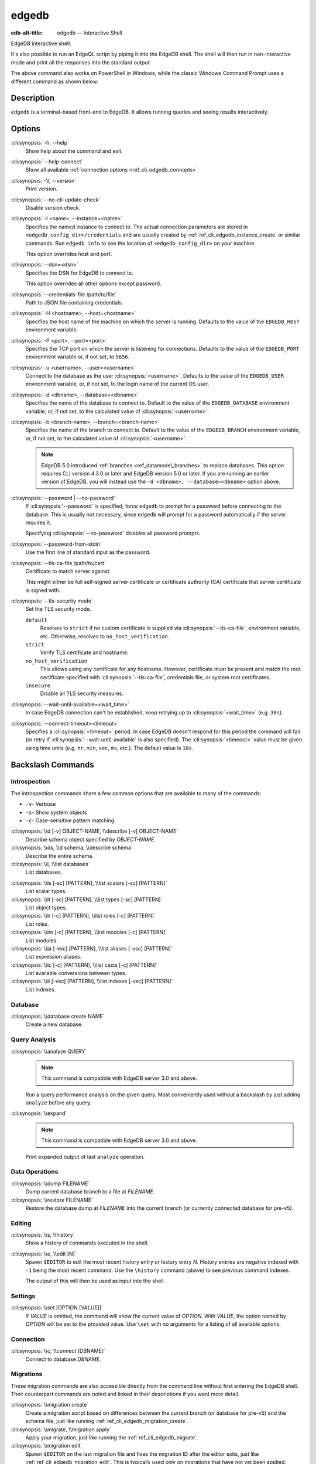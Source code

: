.. _ref_cli_edgedb:

======
edgedb
======

:edb-alt-title: edgedb — Interactive Shell

EdgeDB interactive shell:

.. cli:synopsis::

    edgedb [<connection-option>...]

It's also possible to run an EdgeQL script by piping it into the
EdgeDB shell. The shell will then run in non-interactive mode and
print all the responses into the standard output:

.. cli:synopsis::

    cat myscript.edgeql | edgedb [<connection-option>...]

The above command also works on PowerShell in Windows, while the classic
Windows Command Prompt uses a different command as shown below:

.. cli:synopsis::

    type myscript.edgeql | edgedb [<connection-option>...]

Description
===========

``edgedb`` is a terminal-based front-end to EdgeDB.  It allows running
queries and seeing results interactively.


Options
=======

:cli:synopsis:`-h, --help`
    Show help about the command and exit.

:cli:synopsis:`--help-connect`
    Show all available :ref:`connection options <ref_cli_edgedb_connopts>`

:cli:synopsis:`-V, --version`
    Print version.

:cli:synopsis:`--no-cli-update-check`
    Disable version check.

:cli:synopsis:`-I <name>, --instance=<name>`
    Specifies the named instance to connect to. The actual connection
    parameters are stored in ``<edgedb_config_dir>/credentials`` and are
    usually created by :ref:`ref_cli_edgedb_instance_create` or similar
    commands. Run ``edgedb info`` to see the location of
    ``<edgedb_config_dir>`` on your machine.

    This option overrides host and port.

:cli:synopsis:`--dsn=<dsn>`
    Specifies the DSN for EdgeDB to connect to.

    This option overrides all other options except password.

:cli:synopsis:`--credentials-file /path/to/file`
    Path to JSON file containing credentials.

:cli:synopsis:`-H <hostname>, --host=<hostname>`
    Specifies the host name of the machine on which the server is running.
    Defaults to the value of the ``EDGEDB_HOST`` environment variable.

:cli:synopsis:`-P <port>, --port=<port>`
    Specifies the TCP port on which the server is listening for connections.
    Defaults to the value of the ``EDGEDB_PORT`` environment variable or,
    if not set, to ``5656``.

:cli:synopsis:`-u <username>, --user=<username>`
    Connect to the database as the user :cli:synopsis:`<username>`.
    Defaults to the value of the ``EDGEDB_USER`` environment variable, or,
    if not set, to the login name of the current OS user.

:cli:synopsis:`-d <dbname>, --database=<dbname>`
    Specifies the name of the database to connect to. Default to the value
    of the ``EDGEDB_DATABASE`` environment variable, or, if not set, to
    the calculated value of :cli:synopsis:`<username>`.

:cli:synopsis:`-b <branch-name>, --branch=<branch-name>`
    Specifies the name of the branch to connect to. Default to the value
    of the ``EDGEDB_BRANCH`` environment variable, or, if not set, to
    the calculated value of :cli:synopsis:`<username>`.

    .. note::

        EdgeDB 5.0 introduced :ref:`branches <ref_datamodel_branches>` to
        replace databases. This option requires CLI version 4.3.0 or later and
        EdgeDB version 5.0 or later. If you are running an earlier version of
        EdgeDB, you will instead use the ``-d <dbname>, --database=<dbname>``
        option above.

:cli:synopsis:`--password | --no-password`
    If :cli:synopsis:`--password` is specified, force ``edgedb`` to prompt
    for a password before connecting to the database.  This is usually not
    necessary, since ``edgedb`` will prompt for a password automatically
    if the server requires it.

    Specifying :cli:synopsis:`--no-password` disables all password prompts.

:cli:synopsis:`--password-from-stdin`
    Use the first line of standard input as the password.

:cli:synopsis:`--tls-ca-file /path/to/cert`
    Certificate to match server against.

    This might either be full self-signed server certificate or
    certificate authority (CA) certificate that server certificate is
    signed with.

:cli:synopsis:`--tls-security mode`
    Set the TLS security mode.

    ``default``
        Resolves to ``strict`` if no custom certificate is supplied via
        :cli:synopsis:`--tls-ca-file`, environment variable, etc. Otherwise,
        resolves to ``no_host_verification``.

    ``strict``
        Verify TLS certificate and hostname.

    ``no_host_verification``
        This allows using any certificate for any hostname. However,
        certificate must be present and match the root certificate specified
        with  :cli:synopsis:`--tls-ca-file`, credentials file, or system root
        certificates.

    ``insecure``
        Disable all TLS security measures.

:cli:synopsis:`--wait-until-available=<wait_time>`
    In case EdgeDB connection can't be established, keep retrying up
    to :cli:synopsis:`<wait_time>` (e.g. ``30s``).

:cli:synopsis:`--connect-timeout=<timeout>`
    Specifies a :cli:synopsis:`<timeout>` period. In case EdgeDB
    doesn't respond for this period the command will fail (or retry if
    :cli:synopsis:`--wait-until-available` is also specified). The
    :cli:synopsis:`<timeout>` value must be given using time units
    (e.g. ``hr``, ``min``, ``sec``, ``ms``, etc.). The default
    value is ``10s``.


Backslash Commands
==================

Introspection
-------------

The introspection commands share a few common options that are available to
many of the commands:

- ``-v``- Verbose
- ``-s``- Show system objects
- ``-c``- Case-sensitive pattern matching

:cli:synopsis:`\\d [-v] OBJECT-NAME, \\describe [-v] OBJECT-NAME`
  Describe schema object specified by *OBJECT-NAME*.

:cli:synopsis:`\\ds, \\d schema, \\describe schema`
  Describe the entire schema.

:cli:synopsis:`\\l, \\list databases`
  List databases.

.. TODO: toggle on once backslash commands are added

  .. note::

      EdgeDB 5.0 introduced :ref:`branches <ref_datamodel_branches>` to replace
      databases. If you are running 5.0 or later, you will instead use the
      ``\list branches`` command below.

.. TODO: toggle on once backslash commands are added

    :cli:synopsis:`\\l, \\list branches`
      List branches.

      .. note::

          EdgeDB 5.0 introduced :ref:`branches <ref_datamodel_branches>` to replace
          databases. This command requires CLI version 4.3.0 or later and EdgeDB
          version 5.0 or later. If you are running an earlier version of EdgeDB,
          you will instead use the ``\list databases`` command above.

:cli:synopsis:`\\ls [-sc] [PATTERN], \\list scalars [-sc] [PATTERN]`
  List scalar types.

:cli:synopsis:`\\lt [-sc] [PATTERN], \\list types [-sc] [PATTERN]`
  List object types.

:cli:synopsis:`\\lr [-c] [PATTERN], \\list roles [-c] [PATTERN]`
  List roles.

:cli:synopsis:`\\lm [-c] [PATTERN], \\list modules [-c] [PATTERN]`
  List modules.

:cli:synopsis:`\\la [-vsc] [PATTERN], \\list aliases [-vsc] [PATTERN]`
  List expression aliases.

:cli:synopsis:`\\lc [-c] [PATTERN], \\list casts [-c] [PATTERN]`
  List available conversions between types.

:cli:synopsis:`\\li [-vsc] [PATTERN], \\list indexes [-vsc] [PATTERN]`
  List indexes.

Database
--------

.. TODO: Once the branch backslash commands are done and documented below, this can toggle on.

  .. note::

      EdgeDB 5.0 introduced :ref:`branches <ref_datamodel_branches>` to replace
      databases. If you are running 5.0 or later, you will instead use the
      commands in the "Branches" section below.

:cli:synopsis:`\\database create NAME`
  Create a new database.

.. TODO: will need to hold these until they are finalized

  Branch
  ------

    .. note::

        EdgeDB 5.0 introduced :ref:`branches <ref_datamodel_branches>` to replace
        databases. These commands require CLI version 4.3.0 or later and EdgeDB
        version 5.0 or later. If you are running an earlier version of EdgeDB,
        you will instead use the database commands above.

  :cli:synopsis:`\\branch create NAME`
    Create a new branch.


  :cli:synopsis:`\\branch switch NAME`
    Switch to a different branch.

Query Analysis
--------------

:cli:synopsis:`\\analyze QUERY`
  .. note::

      This command is compatible with EdgeDB server 3.0 and above.

  Run a query performance analysis on the given query. Most conveniently used
  without a backslash by just adding ``analyze`` before any query.

:cli:synopsis:`\\expand`
  .. note::

      This command is compatible with EdgeDB server 3.0 and above.

  Print expanded output of last ``analyze`` operation.

Data Operations
---------------

:cli:synopsis:`\\dump FILENAME`
  Dump current database branch to a file at *FILENAME*.

:cli:synopsis:`\\restore FILENAME`
  Restore the database dump at *FILENAME* into the current branch (or currently
  connected database for pre-v5).

Editing
-------

:cli:synopsis:`\\s, \\history`
  Show a history of commands executed in the shell.

:cli:synopsis:`\\e, \\edit [N]`
  Spawn ``$EDITOR`` to edit the most recent history entry or history entry *N*.
  History entries are negative indexed with ``-1`` being the most recent
  command. Use the ``\history`` command (above) to see previous command
  indexes.

  The output of this will then be used as input into the shell.

Settings
--------

:cli:synopsis:`\\set [OPTION [VALUE]]`
  If *VALUE* is omitted, the command will show the current value of *OPTION*.
  With *VALUE*, the option named by *OPTION* will be set to the provided value.
  Use ``\set`` with no arguments for a listing of all available options.

Connection
----------

:cli:synopsis:`\\c, \\connect [DBNAME]`
  Connect to database *DBNAME*.

.. TODO: toggle on once backslash commands are added

  .. note::

      EdgeDB 5.0 introduced :ref:`branches <ref_datamodel_branches>` to replace
      databases. If you are running 5.0 or later, you will instead use the
      ``\branch switch NAME`` command to switch to a different branch.

Migrations
----------

These migration commands are also accessible directly from the command line
without first entering the EdgeDB shell. Their counterpart commands are noted
and linked in their descriptions if you want more detail.

:cli:synopsis:`\\migration create`
  Create a migration script based on differences between the current branch (or
  database for pre-v5) and the schema file, just like running
  :ref:`ref_cli_edgedb_migration_create`.

:cli:synopsis:`\\migrate, \\migration apply`
  Apply your migration, just like running the
  :ref:`ref_cli_edgedb_migrate`.

:cli:synopsis:`\\migration edit`
  Spawn ``$EDITOR`` on the last migration file and fixes the migration ID after
  the editor exits, just like :ref:`ref_cli_edgedb_migration_edit`. This is
  typically used only on migrations that have not yet been applied.

:cli:synopsis:`\\migration log`
  Show the migration history, just like :ref:`ref_cli_edgedb_migration_log`.

:cli:synopsis:`\\migration status`
  Show how the state of the schema in the EdgeDB instance compares to the
  migration stored in the schema directory, just like
  :ref:`ref_cli_edgedb_migration_status`.

Help
----

:cli:synopsis:`\\?, \\h, \\help`
  Show help on backslash commands.

:cli:synopsis:`\\q, \\quit, \\exit`
  Quit the REPL. You can also do this by pressing Ctrl+D.
